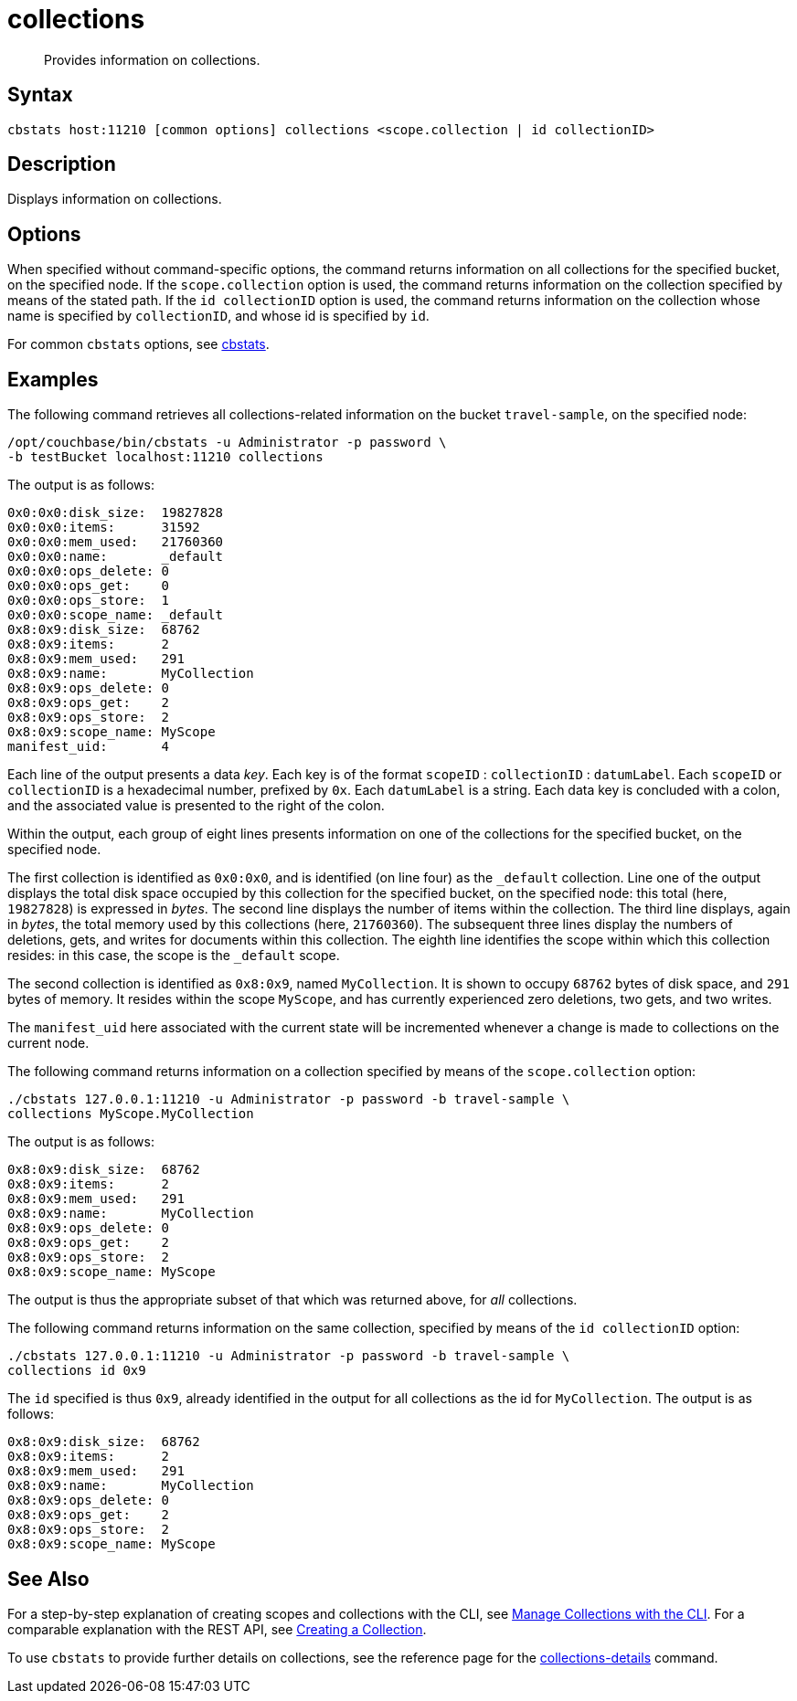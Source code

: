 = collections
:page-topic-type: reference

[abstract]
Provides information on collections.

== Syntax

----
cbstats host:11210 [common options] collections <scope.collection | id collectionID>
----

== Description

Displays information on collections.

== Options

When specified without command-specific options, the command returns information on all collections for the specified bucket, on the specified node.
If the `scope.collection` option is used, the command returns information on the collection specified by means of the stated path.
If the `id collectionID` option is used, the command returns information on the collection whose name is specified by `collectionID`, and whose id is specified by `id`.

For common [.cmd]`cbstats` options, see xref:cli:cbstats-intro.adoc[cbstats].

== Examples

The following command retrieves all collections-related information on the bucket `travel-sample`, on the specified node:

----
/opt/couchbase/bin/cbstats -u Administrator -p password \
-b testBucket localhost:11210 collections
----

The output is as follows:

----
0x0:0x0:disk_size:  19827828
0x0:0x0:items:      31592
0x0:0x0:mem_used:   21760360
0x0:0x0:name:       _default
0x0:0x0:ops_delete: 0
0x0:0x0:ops_get:    0
0x0:0x0:ops_store:  1
0x0:0x0:scope_name: _default
0x8:0x9:disk_size:  68762
0x8:0x9:items:      2
0x8:0x9:mem_used:   291
0x8:0x9:name:       MyCollection
0x8:0x9:ops_delete: 0
0x8:0x9:ops_get:    2
0x8:0x9:ops_store:  2
0x8:0x9:scope_name: MyScope
manifest_uid:       4
----

Each line of the output presents a data _key_.
Each key is of the format `scopeID` &#58; `collectionID` &#58; `datumLabel`.
Each `scopeID` or `collectionID` is a hexadecimal number, prefixed by `0x`.
Each `datumLabel` is a string.
Each data key is concluded with a colon, and the associated value is presented to the right of the colon.

Within the output, each group of eight lines presents information on one of the collections for the specified bucket, on the specified node.

The first collection is identified as `0x0:0x0`, and is identified (on line four) as the `&#95;default` collection.
Line one of the output displays the total disk space occupied by this collection for the specified bucket, on the specified node: this total (here, `19827828`) is expressed in _bytes_.
The second line displays the number of items within the collection.
The third line displays, again in _bytes_, the total memory used by this collections (here, `21760360`).
The subsequent three lines display the numbers of deletions, gets, and writes for documents within this collection.
The eighth line identifies the scope within which this collection resides: in this case, the scope is the `&#95;default` scope.

The second collection is identified as `0x8:0x9`, named `MyCollection`.
It is shown to occupy `68762` bytes of disk space, and `291` bytes of memory.
It resides within the scope `MyScope`, and has currently experienced zero deletions, two gets, and two writes.

The `manifest_uid` here associated with the current state will be incremented whenever a change is made to collections on the current node.

The following command returns information on a collection specified by means of the `scope.collection` option:

----
./cbstats 127.0.0.1:11210 -u Administrator -p password -b travel-sample \
collections MyScope.MyCollection
----

The output is as follows:

----
0x8:0x9:disk_size:  68762
0x8:0x9:items:      2
0x8:0x9:mem_used:   291
0x8:0x9:name:       MyCollection
0x8:0x9:ops_delete: 0
0x8:0x9:ops_get:    2
0x8:0x9:ops_store:  2
0x8:0x9:scope_name: MyScope
----

The output is thus the appropriate subset of that which was returned above, for _all_ collections.

The following command returns information on the same collection, specified by means of the `id collectionID` option:

----
./cbstats 127.0.0.1:11210 -u Administrator -p password -b travel-sample \
collections id 0x9
----

The `id` specified is thus `0x9`, already identified in the output for all collections as the id for `MyCollection`.
The output is as follows:

----
0x8:0x9:disk_size:  68762
0x8:0x9:items:      2
0x8:0x9:mem_used:   291
0x8:0x9:name:       MyCollection
0x8:0x9:ops_delete: 0
0x8:0x9:ops_get:    2
0x8:0x9:ops_store:  2
0x8:0x9:scope_name: MyScope
----

== See Also

For a step-by-step explanation of creating scopes and collections with the CLI, see xref:manage:manage-scopes-and-collections/manage-scopes-and-collections.adoc#manage-collections-with-cli[Manage Collections with the CLI].
For a comparable explanation with the REST API, see xref:rest-api:creating-a-collection.adoc[Creating a Collection].

To use `cbstats` to provide further details on collections, see the reference page for the
xref:cli:cbstats:cbstats-collections-details.adoc[collections-details] command.
